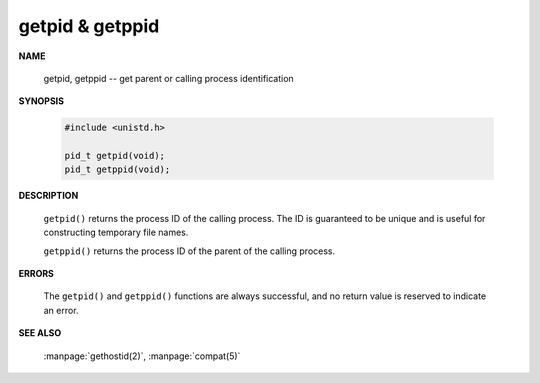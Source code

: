 getpid & getppid
================

**NAME**

   getpid, getppid -- get parent or calling process identification


**SYNOPSIS**

   .. code-block:: c

      #include <unistd.h>

      pid_t getpid(void);
      pid_t getppid(void);


**DESCRIPTION**

   ``getpid()`` returns the process ID of the calling process. 
   The ID is guaranteed to be unique and is useful for
   constructing temporary file names.

   ``getppid()`` returns the process ID of the parent
   of the calling process.


**ERRORS**

   The ``getpid()`` and ``getppid()`` functions are always successful,
   and no return value is reserved to indicate an error.


**SEE ALSO**

   :manpage:`gethostid(2)`, :manpage:`compat(5)`



